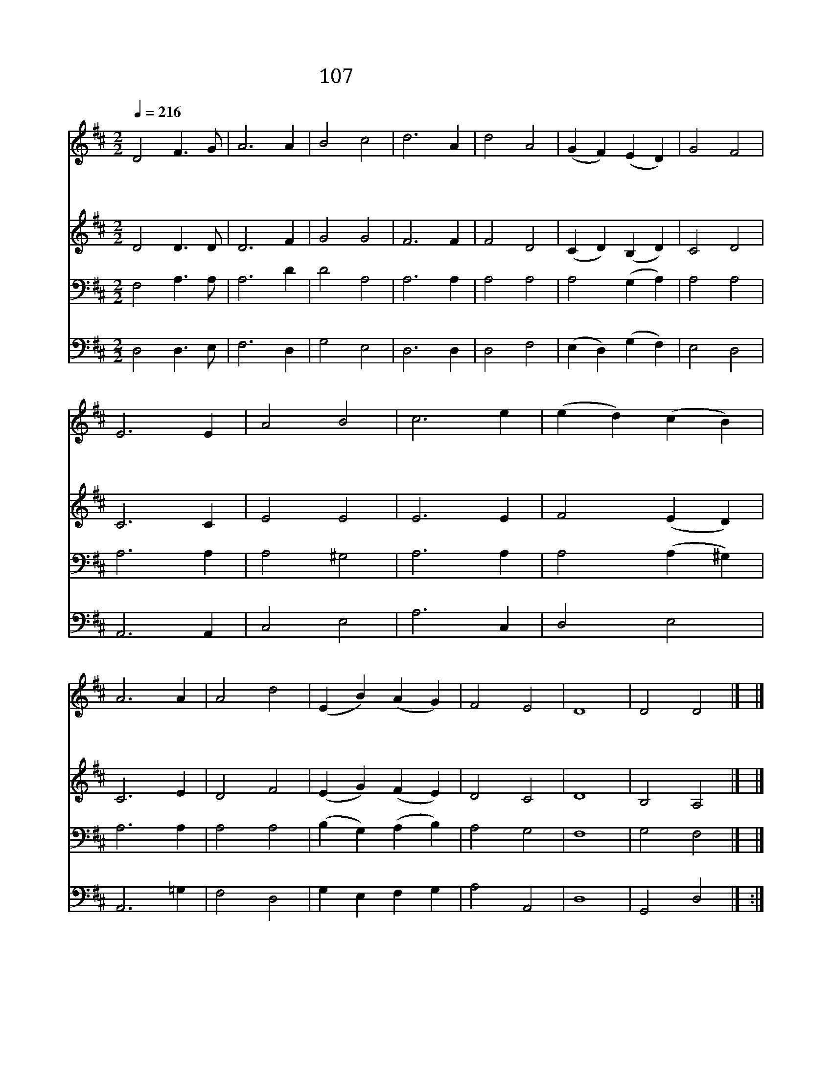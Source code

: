 X:102
T:107 영원한 문아 열려라
Z:G.Weissel/C.Burney
Z:Copyright May 24th 2000 by Jun
Z:All Rights Reserved
%%score 1 2 3 4
L:1/4
Q:1/4=216
M:2/2
I:linebreak $
K:D
V:1 treble
V:2 treble
V:3 bass
V:4 bass
V:1
 D2 F3/2 G/ | A3 A | B2 c2 | d3 A | d2 A2 | (G F) (E D) | G2 F2 | E3 E | A2 B2 | c3 e | %10
w: 영 원 한|문 아|열 려|라 새|임 금|들 * 어 *|가 신|다 만|와 의|왕 이|
w: 네 맘 의|문 곧|열 어|라 네|사 사|론 * 일 *|그 치|고 그|나 라|일 이|
w: 오 나 의|주 내|맘 속|에 곧|드 사|함 * 께 *|계 시|며 그|큰 사|랑 베|
 (e d) (c B) | A3 A | A2 d2 | (E B) (A G) | F2 E2 | D4 | D2 D2 |] |] %18
w: 오 * 셨 *|다 만|민 의|구 * 주 *|시 로|다|||
w: 루 * 도 *|록 주|계 실|성 * 전 *|삼 아|라|||
w: 푸 * 시 *|사 늘|동 행|하 * 여 *|주 소|서|아 멘||
V:2
 D2 D3/2 D/ | D3 F | G2 G2 | F3 F | F2 D2 | (C D) (B, D) | C2 D2 | C3 C | E2 E2 | E3 E | F2 (E D) | %11
 C3 E | D2 F2 | (E G) (F E) | D2 C2 | D4 | B,2 A,2 |] |] %18
V:3
 F,2 A,3/2 A,/ | A,3 D | D2 A,2 | A,3 A, | A,2 A,2 | A,2 (G, A,) | A,2 A,2 | A,3 A, | A,2 ^G,2 | %9
 A,3 A, | A,2 (A, ^G,) | A,3 A, | A,2 A,2 | (B, G,) (A, B,) | A,2 G,2 | F,4 | G,2 F,2 |] |] %18
V:4
 D,2 D,3/2 E,/ | F,3 D, | G,2 E,2 | D,3 D, | D,2 F,2 | (E, D,) (G, F,) | E,2 D,2 | A,,3 A,, | %8
 C,2 E,2 | A,3 C, | D,2 E,2 | A,,3 =G, | F,2 D,2 | G, E, F, G, | A,2 A,,2 | D,4 | G,,2 D,2 |] :| %18
